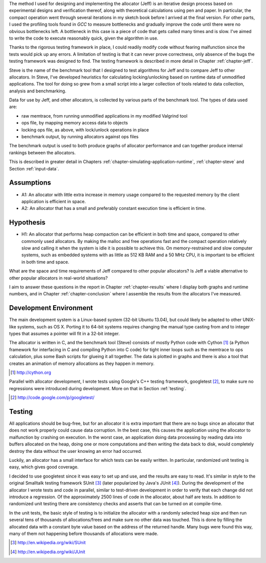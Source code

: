 .. raw:: latex

    \chapter{Method
        \label{chapter-method}}


.. raw:: comment-wip

    X X X (gres - kräver litteratur/mer annan information för att beskriva vad metoden är)
    ~~~~~~~~~~~~~~~~~~~~~~~~~~~~~~~~~~~~~~~~~~~~~~~~~~~~~~~~~~~~~~~~~~~~~~~~~~~~~~~~~~~~~~~~~~~~~~~~~~~~~~~~~~~~
    * DONE: Jag skulle gärna se en tydligare diskussion av metodiken och en formellare beskrivning av den.  
    * Vilka alternativ till metoder finns det (om det finns flera alternativ), och varför är den metoden du valt den mest lämpade till studien? 
    * DONE: Hur har insamling av data skett?  
    * DONE: Hur har analysen gjorts?
    * DONE: Som jag skrev ovan hade jag personligen lagt hypotes och forskningsfrågor i detta kapitel, och lagt kapitlet direkt efter introduction.

The method I used for designing and implementing the allocator (Jeff) is an iterative design process based on experimental designs
and verification thereof, along with theoretical calculations using pen and paper. In particular, the compact operation
went through several iterations in my sketch book before I arrived at the final version. For other parts, I used
the profiling tools found in *GCC* to measure bottlenecks and gradually improve the code until there were no
obvious bottlenecks left. A bottleneck in this case is a piece of code that gets called many times and is slow. I've
aimed to write the code to execute reasonably quick, given the algorithm in use.

Thanks to the rigorous testing framework in place, I could readily modify code without fearing malfunction since the
tests would pick up any errors. A limitation of testing is that it can never prove correctness, only absence of the bugs
the testing framework was designed to find.  The testing framework is described in more detail in Chapter
:ref:`chapter-jeff`.

Steve is the name of the benchmark tool that I designed to test algorithms for Jeff and to compare Jeff to other allocators. In Steve, I've
developed heuristics for calculating locking/unlocking based on runtime data of unmodified applications. The tool for doing so grew
from a small script into a larger collection of tools related to data collection, analysis and benchmarking. 

Data for use by Jeff, and other allocators, is collected by various parts of the benchmark tool. The types of data
used are:

* raw memtrace, from running unmodified applications in my modified Valgrind tool
* ops file, by mapping memory access data to objects
* locking ops file, as above, with lock/unlock operations in place
* benchmark output, by running allocators against ops files

The benchmark output is used to both produce graphs of allocator performance and can together produce internal rankings
between the allocators.

This is described in greater detail in Chapters :ref:`chapter-simulating-application-runtime`, :ref:`chapter-steve` and
Section :ref:`input-data`.

Assumptions
==============
* A1: An allocator with little extra increase in memory usage compared to the requested memory by the client application
  is efficient in space.
* A2: An allocator that has a small and preferably constant execution time is efficient in time.

Hypothesis
==========
* H1: An allocator that performs heap compaction can be efficient in both time and space, compared to other commonly
  used allocators. By making the malloc and free operations fast and the compact operation relatively slow and
  calling it when the system is idle it is possible to achieve this. On memory-restrained and slow computer systems,
  such as embedded systems with as little as 512 KB RAM and a 50 MHz CPU, it is important to be efficient in both time
  and space.

What are the space and time requirements of Jeff compared to other popular allocators? Is Jeff a viable alternative to other
popular allocators in real-world situations?

I aim to answer these questions in the report in Chapter :ref:`chapter-results` where I display both graphs and runtime
numbers, and in Chapter :ref:`chapter-conclusion` where I assemble the results from the allocators I've measured.

Development Environment
=========================
The main development system is a Linux-based system (32-bit Ubuntu 13.04), but could likely be adapted to other
UNIX-like systems, such as OS X. Porting it to 64-bit systems requires changing the manual type casting from and to
integer types that assumes a pointer will fit in a 32-bit integer.

The allocator is written in C, and the benchmark tool (Steve) consists of mostly Python code with Cython [#]_ (a Python
framework for interfacing in C and compiling Python into C code) for tight inner loops such as the memtrace to ops
calculation, plus some Bash scripts for glueing it all together.  The data is plotted in graphs and there is also a tool
that creates an animation of memory allocations as they happen in memory.

.. [#] http://cython.org

Parallel with allocator development, I wrote tests using Google's C++ testing framework, googletest [#]_, to make sure no
regressions were introduced during development.  More on that in Section :ref:`testing`.

.. [#] http://code.google.com/p/googletest/

Testing
========
All applications should be bug-free, but for an allocator it is extra important that there are no bugs since an
allocator that does not work properly could cause data corruption. In the best case, this causes the application using
the allocator to malfunction by crashing on execution. In the worst case, an application doing data processing by
reading data into buffers allocated on the heap, doing one or more computations and then writing the data back to disk,
would completely destroy the data without the user knowing an error had occurred.

Luckily, an allocator has a small interface for which tests can be easily written. In particular, randomized unit
testing is easy, which gives good coverage.

I decided to use googletest since it was easy to set up and use, and the results are easy to read. It's
similar in style to the original Smalltalk testing framework SUnit [#]_ (later popularized by Java's JUnit [#]_).  During the
development of the allocator I wrote tests and code in parallel, similar to test-driven development in order to verify
that each change did not introduce a regression. Of the approximately 2500 lines of code in the allocator,
about half are tests. In addition to randomized unit testing there are consistency checks and asserts that can be turned
on at compile-time.

In the unit tests, the basic style of testing is to initialize the allocator with a randomly selected heap size and
then run several tens of thousands of allocations/frees and make sure no other data was touched.  This is done by
filling the allocated data with a constant byte value based on the address of the returned handle.  Many
bugs were found this way, many of them not happening before thousands of allocations were made.



.. [#] http://en.wikipedia.org/wiki/SUnit
.. [#] http://en.wikipedia.org/wiki/JUnit

.. raw:: comment-xxx

  X X X: Describe in-depth what the benchmark tool does, see commented-out paragraph below.

  parallel with unit tests to make sure each part works as intended. Benchmarking is done with a separate tool that allows
  the use of arbitrary applications for simulating real-world performance, and also does visualization of execution time,
  space efficiency and distribution of allocation requests.

.. Can an allocator, such as described in Objectives, be efficient in space and time? That is the question I aim to answer in this paper.

